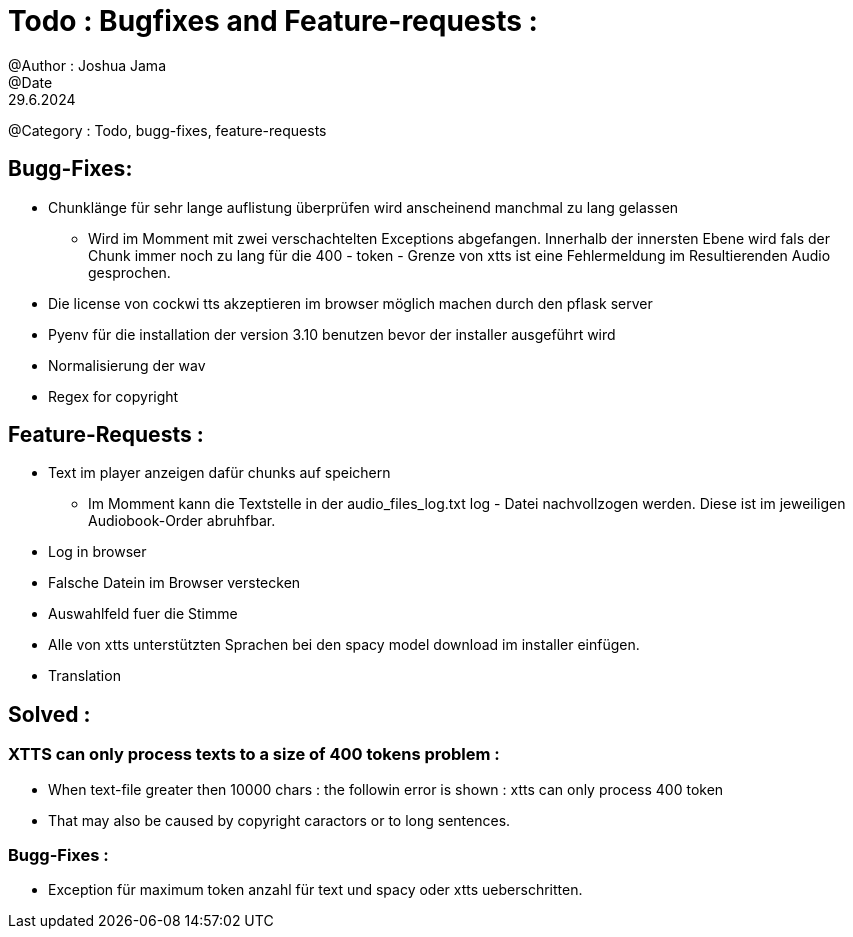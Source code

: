 = Todo : Bugfixes and Feature-requests : 
@Author : Joshua Jama 
@Date : 29.6.2024 
@Category : Todo, bugg-fixes, feature-requests 




== Bugg-Fixes: 

* Chunklänge für sehr lange auflistung überprüfen wird anscheinend manchmal zu lang gelassen 
** Wird im Momment mit zwei verschachtelten Exceptions abgefangen. Innerhalb der innersten Ebene wird fals der Chunk immer noch zu lang für die 400 - token - Grenze von xtts ist eine Fehlermeldung im Resultierenden Audio gesprochen. 
* Die license von cockwi tts akzeptieren im browser möglich machen durch den pflask server 
* Pyenv  für die installation der version 3.10 benutzen bevor der installer ausgeführt wird 
* Normalisierung der wav 
* Regex for copyright 

== Feature-Requests : 


* Text  im player anzeigen  dafür chunks  auf speichern 
** Im Momment kann die Textstelle in der audio_files_log.txt log - Datei nachvollzogen werden. Diese ist im jeweiligen Audiobook-Order abruhfbar. 
* Log in browser 
* Falsche Datein im Browser verstecken 
* Auswahlfeld fuer die Stimme 
* Alle von xtts unterstützten Sprachen bei den spacy model download im installer einfügen. 
* Translation

== Solved : 

=== XTTS can only process texts to a size of 400 tokens problem : 

* When text-file greater then 10000 chars : the followin error is shown : xtts can only process 400 token 
* That may also be caused by copyright caractors or to long sentences. 

=== Bugg-Fixes : 
* Exception für maximum token anzahl für text und spacy oder xtts ueberschritten. 

